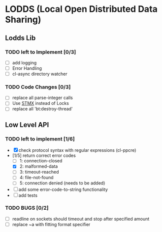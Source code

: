 * LODDS (Local Open Distributed Data Sharing)
** Lodds Lib
*** TODO left to Implement [0/3]
    - [ ] add logging
    - [ ] Error Handling
    - [ ] cl-async directory watcher
*** TODO Code Changes [0/3]
    - [ ] replace all parse-integer calls
    - [ ] Use [[https://github.com/cosmos72/stmx][STMX]] instead of Locks
    - [ ] replace all 'bt:destroy-thread'

** Low Level API
*** TODO left to implement [1/6]
    - [X] check protocol syntax with regular expressions (cl-ppcre)
    - [1/5] return correct error codes
      - [ ] 1: connection-closed
      - [X] 2: malformed-data
      - [ ] 3: timeout-reached
      - [ ] 4: file-not-found
      - [ ] 5: connection denied (needs to be added)
    - [ ] add some error-code-to-string functionality
    - [ ] add tests
*** TODO BUGS [0/2]
    - [ ] readline on sockets should timeout and stop after specified amount
    - [ ] replace ~a with fitting format specifier
